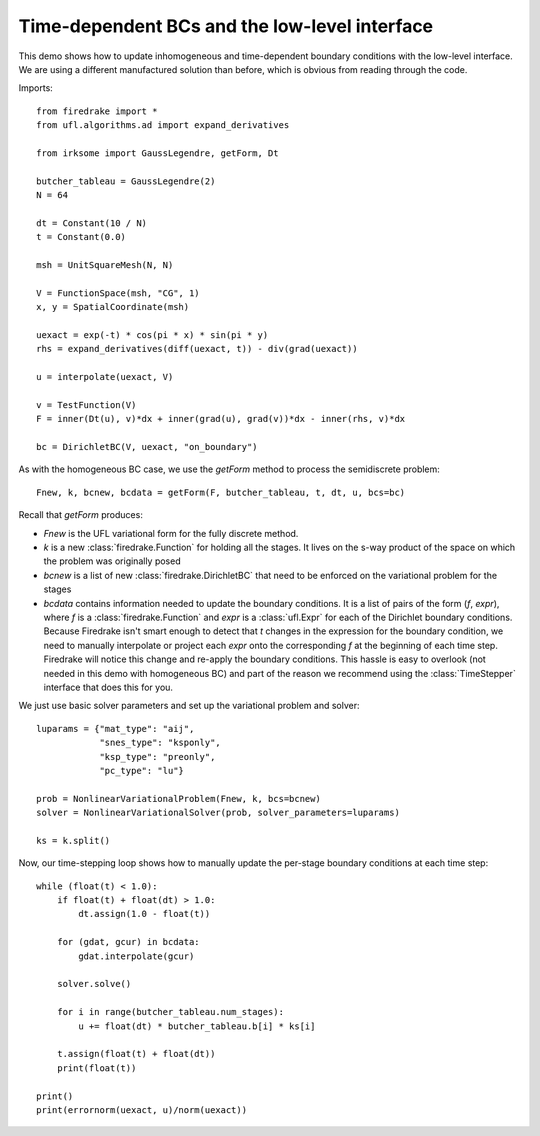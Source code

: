 Time-dependent BCs and the low-level interface
==============================================

This demo shows how to update inhomogeneous and time-dependent
boundary conditions with the low-level interface.  We are using a
different manufactured solution than before, which is obvious from
reading through the code.

Imports::
  
  from firedrake import *  
  from ufl.algorithms.ad import expand_derivatives
 
  from irksome import GaussLegendre, getForm, Dt
  
  butcher_tableau = GaussLegendre(2)
  N = 64

  dt = Constant(10 / N)
  t = Constant(0.0)
  
  msh = UnitSquareMesh(N, N)
 
  V = FunctionSpace(msh, "CG", 1)
  x, y = SpatialCoordinate(msh)

  uexact = exp(-t) * cos(pi * x) * sin(pi * y)
  rhs = expand_derivatives(diff(uexact, t)) - div(grad(uexact))

  u = interpolate(uexact, V)

  v = TestFunction(V)
  F = inner(Dt(u), v)*dx + inner(grad(u), grad(v))*dx - inner(rhs, v)*dx

  bc = DirichletBC(V, uexact, "on_boundary")

As with the homogeneous BC case, we use the `getForm` method to
process the semidiscrete problem::

  Fnew, k, bcnew, bcdata = getForm(F, butcher_tableau, t, dt, u, bcs=bc)

Recall that `getForm` produces:

* `Fnew` is the UFL variational form for the fully discrete method.
* `k` is a new :class:`firedrake.Function` for  holding all the
  stages.  It lives on the s-way product of the space on which the
  problem was originally posed
* `bcnew` is a list of new :class:`firedrake.DirichletBC` that need to
  be enforced on the variational problem for the stages
* `bcdata` contains information needed to update the boundary
  conditions.  It is a list of pairs of the form (`f`, `expr`), where
  `f` is a :class:`firedrake.Function` and `expr` is a
  :class:`ufl.Expr` for each of the Dirichlet boundary conditions.
  Because Firedrake isn't smart enough to detect that `t` changes in
  the expression for the boundary condition, we need to manually
  interpolate or project each `expr` onto the corresponding `f` at the
  beginning of each time step.  Firedrake will notice this change and
  re-apply the boundary conditions.  This hassle is easy to overlook
  (not needed in this demo with homogeneous BC) and part of the reason
  we recommend using the :class:`TimeStepper` interface that does this
  for you.

We just use basic solver parameters and set up the variational problem
and solver::

  luparams = {"mat_type": "aij",
              "snes_type": "ksponly",
              "ksp_type": "preonly",
              "pc_type": "lu"}

  prob = NonlinearVariationalProblem(Fnew, k, bcs=bcnew)
  solver = NonlinearVariationalSolver(prob, solver_parameters=luparams)

  ks = k.split()

Now, our time-stepping loop shows how to manually update the per-stage
boundary conditions at each time step::

  while (float(t) < 1.0):
      if float(t) + float(dt) > 1.0:
          dt.assign(1.0 - float(t))

      for (gdat, gcur) in bcdata:
          gdat.interpolate(gcur)

      solver.solve()

      for i in range(butcher_tableau.num_stages):
          u += float(dt) * butcher_tableau.b[i] * ks[i]

      t.assign(float(t) + float(dt))
      print(float(t))

  print()
  print(errornorm(uexact, u)/norm(uexact))
